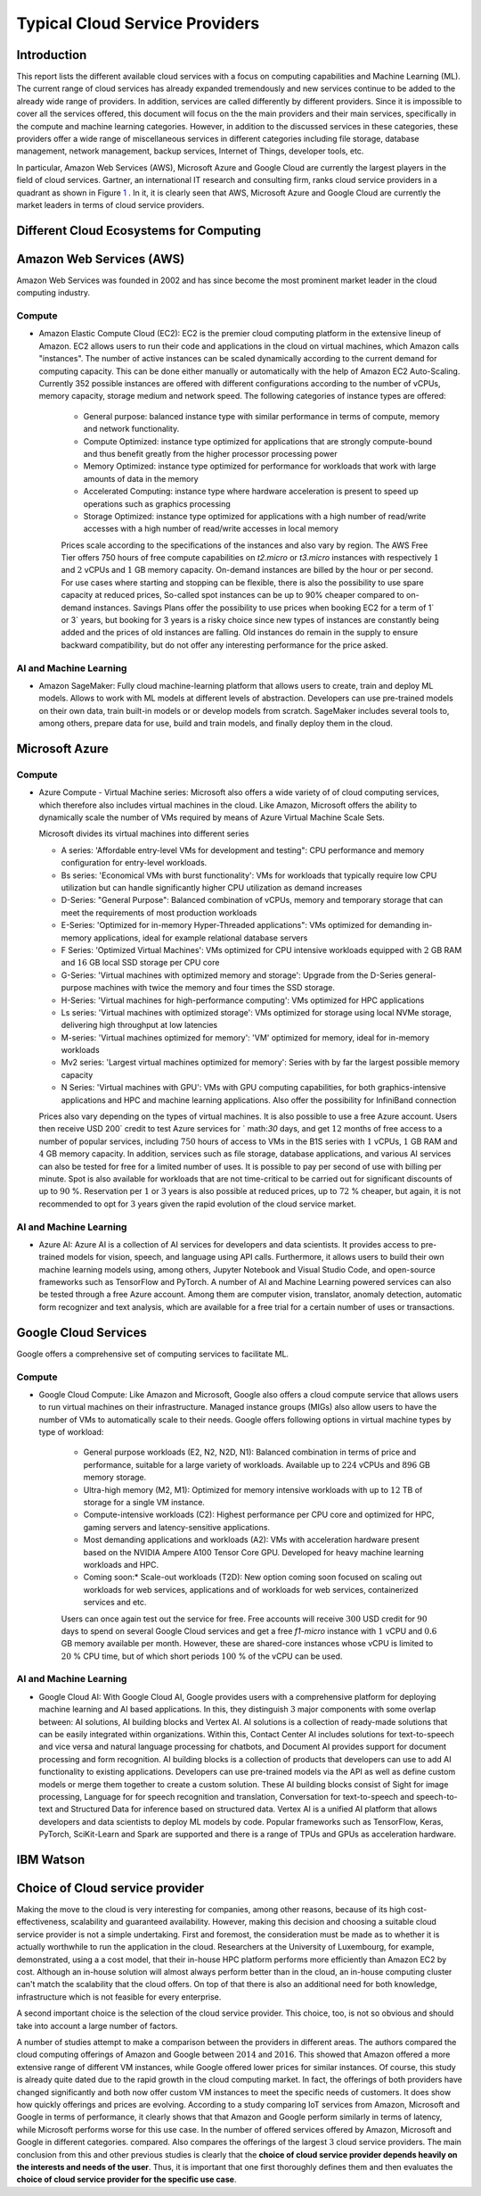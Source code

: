Typical Cloud Service Providers
======================================

Introduction
--------------

This report lists the different available cloud
services with a focus on computing capabilities and Machine
Learning (ML). The current range of cloud services has already expanded tremendously and new services continue to be added to the already wide range of providers.
In addition, services are called differently by different providers. Since it is
impossible to cover all the services offered, this document will focus on the the main providers and their main services,
specifically in the compute and machine learning categories. 
However, in addition to the discussed services in these categories, these providers offer a wide range of miscellaneous services in different
categories including file storage, database management, network management, 
backup services, Internet of Things, developer tools, etc.

In particular, Amazon Web Services (AWS), Microsoft Azure and Google Cloud are
currently the largest players in the field of cloud services. Gartner,
an international IT research and consulting firm, ranks 
cloud service providers in a quadrant as shown in
Figure `1 <#fig:gartner>`__ . In it, it is
clearly seen that AWS, Microsoft Azure and Google Cloud are currently the 
market leaders in terms of cloud service providers.


Different Cloud Ecosystems for Computing
---------------------------------------------

Amazon Web Services (AWS)
-------------------------
Amazon Web Services was founded in 2002 and has since become the
most prominent market leader in the cloud computing industry.


Compute
~~~~~~~

- Amazon Elastic Compute Cloud (EC2): EC2 is
  the premier cloud computing platform in the extensive lineup of
  Amazon. EC2 allows users to run their code and applications 
  in the cloud on virtual machines, which Amazon calls "instances".
  The number of active instances can be scaled dynamically
  according to the current demand for computing capacity. This can be done either
  manually or automatically with the help of Amazon EC2
  Auto-Scaling. Currently 352 possible instances are offered with
  different configurations according to the number of vCPUs, memory capacity, 
  storage medium and network speed. The following categories of instance 
  types are offered:

   - General purpose: balanced instance type with similar performance in terms of compute, memory and network functionality.

   - Compute Optimized: instance type optimized for applications
     that are strongly compute-bound and thus benefit greatly from
     the higher processor processing power

   - Memory Optimized: instance type optimized for performance
     for workloads that work with large amounts of data in the
     memory

   - Accelerated Computing: instance type where hardware acceleration is 
     present to speed up operations such as graphics processing

   - Storage Optimized: instance type optimized for applications with a high number of read/write accesses
     with a high number of read/write accesses in local memory

   
   Prices scale according to the specifications of the instances and
   also vary by region. The AWS Free Tier offers 750 hours of free compute
   capabilities on *t2.micro* or *t3.micro* instances with
   respectively :math:`1` and :math:`2` vCPUs and :math:`1` GB
   memory capacity. On-demand instances are billed by the hour
   or per second. For use cases
   where starting and stopping can be flexible, there is also the
   possibility to use spare capacity at reduced prices,
   So-called spot instances can be up to
   90% cheaper compared to on-demand instances.
   Savings Plans offer the possibility to use
   prices when booking EC2 for a term of
   1` or 3` years, but booking for 3 years is
   a risky choice since new types of instances are constantly being 
   added and the prices of old instances are falling. Old instances do remain in the supply
   to ensure backward compatibility, but do not offer any
   interesting performance for the price asked.


AI and Machine Learning
~~~~~~~~~~~~~~~~~~~~~~~~

-  Amazon SageMaker: Fully cloud
   machine-learning platform that allows users to
   create, train and deploy ML models. Allows to work with ML models at different
   levels of abstraction. Developers can
   use pre-trained models on their own data, train built-in models or
   or develop models from scratch.
   SageMaker includes several tools to, among others, prepare data for use, build and train models, and finally deploy them in the cloud.

Microsoft Azure
---------------

.. _compute-1:

Compute
~~~~~~~

-  Azure Compute - Virtual Machine series: Microsoft also offers a wide variety of
   of cloud computing services, which therefore also includes
   virtual machines in the cloud. Like Amazon, Microsoft offers the
   ability to dynamically scale the number of VMs required
   by means of Azure Virtual Machine Scale Sets.

   Microsoft divides its virtual machines into different series
   

   - A series: 'Affordable entry-level VMs for development and
     testing": CPU performance and memory configuration for entry-level workloads.

   - Bs series: 'Economical VMs with burst functionality': VMs for workloads
     that typically require low CPU utilization but can handle significantly higher
     CPU utilization as demand increases

   - D-Series: "General Purpose": Balanced combination of
     vCPUs, memory and temporary storage that can meet the
     requirements of most production workloads

   - E-Series: 'Optimized for in-memory Hyper-Threaded
     applications": VMs optimized for demanding in-memory
     applications, ideal for example relational database servers

   - F Series: 'Optimized Virtual Machines': VMs
     optimized for CPU intensive workloads equipped with
     :math:`2` GB RAM and :math:`16` GB local SSD storage per CPU core

   - G-Series: 'Virtual machines with optimized memory and storage': Upgrade from the D-Series general-purpose machines with
     twice the memory and four times the SSD storage.

   - H-Series: 'Virtual machines for high-performance computing': VMs optimized for HPC applications

   - Ls series: 'Virtual machines with optimized storage': VMs
     optimized for storage using local NVMe storage,
     delivering high throughput at low latencies

   - M-series: 'Virtual machines optimized for memory': 'VM'
     optimized for memory, ideal for in-memory workloads

   - Mv2 series: 'Largest virtual machines optimized for
     memory': Series with by far the largest possible
     memory capacity

   - N Series: 'Virtual machines with GPU': VMs with GPU computing
     capabilities, for both graphics-intensive applications and HPC
     and machine learning applications. Also offer the possibility for
     InfiniBand connection

   Prices also vary depending on the types of virtual
   machines. It is also possible to use a free
   Azure account. Users then receive
   USD 200` credit to test Azure services for
   ` math:`30` days, and get :math:`12` months of free access to
   a number of popular services, including :math:`750` hours of access to
   VMs in the B1S series with :math:`1` vCPUs, :math:`1` GB RAM and
   :math:`4` GB memory capacity. In addition, services such as
   file storage, database applications, and various AI services can also be
   tested for free for a limited number of uses.
   It is possible to pay per second of use with billing per
   minute. Spot is also available for workloads that are not time-critical
   to be carried out for significant discounts of up to
   :math:`90` %. Reservation per :math:`1` or :math:`3` years is also
   possible at reduced prices, up to :math:`72` % cheaper, but
   again, it is not recommended to opt for :math:`3` years
   given the rapid evolution of the cloud service market.

.. _ai-en-machine-learning-1:

AI and Machine Learning
~~~~~~~~~~~~~~~~~~~~~~~~

-  Azure AI: Azure AI is a collection of AI services for
   developers and data scientists. It
   provides access to pre-trained models for vision, speech, and language
   using API calls. Furthermore, it allows users to build their own
   machine learning models using, among others,
   Jupyter Notebook and Visual Studio Code, and open-source frameworks
   such as TensorFlow and PyTorch. A number of AI and Machine Learning
   powered services can also be tested through a free Azure account.
   Among them are computer vision, translator, anomaly detection,
   automatic form recognizer and text analysis, which are available for a free
   trial for a certain number of uses or transactions.

Google Cloud Services
---------------------

Google offers a comprehensive set of computing services to facilitate ML.

.. _compute-2:

Compute
~~~~~~~

- Google Cloud Compute: Like Amazon and Microsoft, Google also offers
  a cloud compute service that allows users to run virtual machines
  on their infrastructure.
  Managed instance groups (MIGs) also allow users to have the number of
  VMs to automatically scale to their needs. Google offers
  following options in virtual machine types by type of workload:

   - General purpose workloads (E2, N2, N2D, N1): Balanced
     combination in terms of price and performance, suitable for a large
     variety of workloads. Available up to
     :math:`224` vCPUs and :math:`896` GB memory storage.

   - Ultra-high memory (M2, M1): Optimized for
     memory intensive workloads with up to :math:`12` TB of storage
     for a single VM instance.

   - Compute-intensive workloads (C2): Highest performance per
     CPU core and optimized for HPC, gaming servers and
     latency-sensitive applications.

   - Most demanding applications and workloads (A2): VMs with
     acceleration hardware present based on the NVIDIA Ampere A100
     Tensor Core GPU. Developed for heavy machine learning workloads
     and HPC.

   - Coming soon:* Scale-out workloads (T2D): New option
     coming soon focused on scaling out workloads for web services, applications and
     of workloads for web services, containerized services and
     etc.

   Users can once again test out the service for free. Free
   accounts will receive :math:`300` USD credit for :math:`90` days to spend on several Google Cloud services 
   and get
   a free *f1-micro* instance with :math:`1` vCPU and :math:`0.6` GB
   memory available per month. However, these are shared-core
   instances whose vCPU is limited to :math:`20` % CPU time,
   but of which short periods :math:`100` % of the vCPU can be used.

.. _ai-and-machine-learning-2:

AI and Machine Learning
~~~~~~~~~~~~~~~~~~~~~~~

- Google Cloud AI: With Google Cloud AI, Google provides users with a
  comprehensive platform for deploying machine learning and AI
  based applications. In this, they distinguish
  :math:`3` major components with some overlap between: AI solutions, AI
  building blocks and Vertex AI. AI solutions is a collection of
  ready-made solutions that can be easily integrated
  within organizations. Within this, Contact Center AI includes
  solutions for text-to-speech and vice versa and natural language
  processing for chatbots, and Document AI provides support for
  document processing and form recognition. AI building blocks is
  a collection of products that developers can use
  to add AI functionality to existing applications.
  Developers can use pre-trained models via the
  API as well as define custom models or
  merge them together to create a custom solution. These AI building
  blocks consist of Sight for image processing, Language for
  for speech recognition and translation, Conversation for text-to-speech and
  speech-to-text and Structured Data for inference based on
  structured data. Vertex AI is a unified
  AI platform that allows developers and data scientists to deploy ML
  models by code. Popular frameworks such as
  TensorFlow, Keras, PyTorch, SciKit-Learn and Spark are supported
  and there is a range of TPUs and GPUs as acceleration hardware.

IBM Watson
----------

Choice of Cloud service provider
------------------------------------

Making the move to the cloud is very interesting for companies, among other reasons, because of its high cost-effectiveness, scalability and
guaranteed availability.
However, making this decision and choosing a suitable cloud service provider is not a simple undertaking.
First and foremost, the consideration must be made as to whether it is actually
worthwhile to run the application in the cloud. Researchers
at the University of Luxembourg, for example, demonstrated, using a
a cost model, that their in-house HPC platform performs more efficiently
than Amazon EC2 by cost. Although an
in-house solution will almost always perform better than in the cloud,
an in-house computing cluster
can't match the scalability that the cloud offers. On top of that there is also
an additional need for both knowledge, infrastructure
which is not feasible for every enterprise.

A second important choice is the selection of the cloud service
provider. This choice, too, is not so obvious and should
take into account a large number of factors.

A number of studies attempt to make a comparison between the
providers in different areas. The authors
compared the cloud computing offerings of
Amazon and Google between :math:`2014` and :math:`2016`. This showed that
Amazon offered a more extensive range of different VM instances,
while Google offered lower prices for similar instances.
Of course, this study is already quite dated due to the rapid growth in the
cloud computing market. In fact,
the offerings of both providers have changed significantly and both now offer custom VM
instances to meet the specific needs of customers.
It does show how quickly offerings and prices are evolving. According to a
study comparing IoT services from Amazon,
Microsoft and Google in terms of performance, it clearly shows that
that Amazon and Google perform similarly in terms of latency, while Microsoft performs worse for this use case. 
In the number of offered services offered by Amazon, Microsoft and Google in different categories.
compared. Also compares the offerings of the
largest :math:`3` cloud service providers. The main conclusion
from this and other previous studies is clearly that the **choice of
cloud service provider depends heavily on the interests and needs
of the user**. Thus, it is important that one first
thoroughly defines them and then evaluates the **choice of cloud service
provider for the specific use case**.
